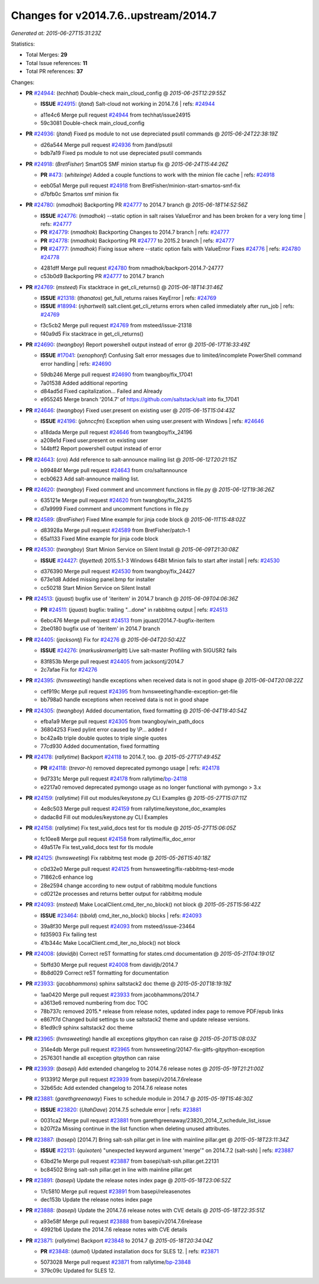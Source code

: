 
Changes for v2014.7.6..upstream/2014.7
--------------------------------------

*Generated at: 2015-06-27T15:31:23Z*

Statistics:

- Total Merges: **29**
- Total Issue references: **11**
- Total PR references: **37**

Changes:


- **PR** `#24944`_: (*techhat*) Double-check main_cloud_config
  @ *2015-06-25T12:29:55Z*

  - **ISSUE** `#24915`_: (*jtand*) Salt-cloud not working in 2014.7.6
    | refs: `#24944`_
  * a11e4c6 Merge pull request `#24944`_ from techhat/issue24915
  * 59c3081 Double-check main_cloud_config

- **PR** `#24936`_: (*jtand*) Fixed ps module to not use depreciated psutil commands
  @ *2015-06-24T22:38:19Z*

  * d26a544 Merge pull request `#24936`_ from jtand/psutil
  * bdb7a19 Fixed ps module to not use depreciated psutil commands

- **PR** `#24918`_: (*BretFisher*) SmartOS SMF minion startup fix
  @ *2015-06-24T15:44:26Z*

  - **PR** `#473`_: (*whiteinge*) Added a couple functions to work with the minion file cache
    | refs: `#24918`_
  * eeb05a1 Merge pull request `#24918`_ from BretFisher/minion-start-smartos-smf-fix
  * d7bfb0c Smartos smf minion fix

- **PR** `#24780`_: (*nmadhok*) Backporting PR `#24777`_ to 2014.7 branch
  @ *2015-06-18T14:52:56Z*

  - **ISSUE** `#24776`_: (*nmadhok*) --static option in salt raises ValueError and has been broken for a very long time
    | refs: `#24777`_
  - **PR** `#24779`_: (*nmadhok*) Backporting Changes to 2014.7 branch
    | refs: `#24777`_
  - **PR** `#24778`_: (*nmadhok*) Backporting PR `#24777`_ to 2015.2 branch
    | refs: `#24777`_
  - **PR** `#24777`_: (*nmadhok*) Fixing issue where --static option fails with ValueError Fixes `#24776`_
    | refs: `#24780`_ `#24778`_
  * 4281dff Merge pull request `#24780`_ from nmadhok/backport-2014.7-24777
  * c53b0d9 Backporting PR `#24777`_ to 2014.7 branch

- **PR** `#24769`_: (*msteed*) Fix stacktrace in get_cli_returns()
  @ *2015-06-18T14:31:46Z*

  - **ISSUE** `#21318`_: (*thanatos*) get_full_returns raises KeyError
    | refs: `#24769`_
  - **ISSUE** `#18994`_: (*njhartwell*) salt.client.get_cli_returns errors when called immediately after run_job
    | refs: `#24769`_
  * f3c5cb2 Merge pull request `#24769`_ from msteed/issue-21318
  * f40a9d5 Fix stacktrace in get_cli_returns()

- **PR** `#24690`_: (*twangboy*) Report powershell output instead of error
  @ *2015-06-17T16:33:49Z*

  - **ISSUE** `#17041`_: (*xenophonf*) Confusing Salt error messages due to limited/incomplete PowerShell command error handling
    | refs: `#24690`_
  * 59db246 Merge pull request `#24690`_ from twangboy/fix_17041
  * 7a01538 Added additional reporting

  * d84ad5d Fixed capitalization... Failed and Already

  * e955245 Merge branch '2014.7' of https://github.com/saltstack/salt into fix_17041

- **PR** `#24646`_: (*twangboy*) Fixed user.present on existing user
  @ *2015-06-15T15:04:43Z*

  - **ISSUE** `#24196`_: (*johnccfm*) Exception when using user.present with Windows
    | refs: `#24646`_
  * a18dada Merge pull request `#24646`_ from twangboy/fix_24196
  * a208e1d Fixed user.present on existing user

  * 144bff2 Report powershell output instead of error

- **PR** `#24643`_: (*cro*) Add reference to salt-announce mailing list
  @ *2015-06-12T20:21:15Z*

  * b99484f Merge pull request `#24643`_ from cro/saltannounce
  * ecb0623 Add salt-announce mailing list.

- **PR** `#24620`_: (*twangboy*) Fixed comment and uncomment functions in file.py
  @ *2015-06-12T19:36:26Z*

  * 635121e Merge pull request `#24620`_ from twangboy/fix_24215
  * d7a9999 Fixed comment and uncomment functions in file.py

- **PR** `#24589`_: (*BretFisher*) Fixed Mine example for jinja code block
  @ *2015-06-11T15:48:02Z*

  * d83928a Merge pull request `#24589`_ from BretFisher/patch-1
  * 65a1133 Fixed Mine example for jinja code block

- **PR** `#24530`_: (*twangboy*) Start Minion Service on Silent Install
  @ *2015-06-09T21:30:08Z*

  - **ISSUE** `#24427`_: (*fayetted*) 2015.5.1-3 Windows 64Bit Minion fails to start after install
    | refs: `#24530`_
  * d376390 Merge pull request `#24530`_ from twangboy/fix_24427
  * 673e1d8 Added missing panel.bmp for installer

  * cc50218 Start Minion Service on Silent Install

- **PR** `#24513`_: (*jquast*) bugfix use of 'iteritem' in 2014.7 branch
  @ *2015-06-09T04:06:36Z*

  - **PR** `#24511`_: (*jquast*) bugfix: trailing "...done" in rabbitmq output
    | refs: `#24513`_
  * 6ebc476 Merge pull request `#24513`_ from jquast/2014.7-bugfix-iteritem
  * 2be0180 bugfix use of 'iteritem' in 2014.7 branch

- **PR** `#24405`_: (*jacksontj*) Fix for `#24276`_
  @ *2015-06-04T20:50:42Z*

  - **ISSUE** `#24276`_: (*markuskramerIgitt*) Live salt-master Profiling with SIGUSR2 fails 
  * 83f853b Merge pull request `#24405`_ from jacksontj/2014.7
  * 2c7afae Fix for `#24276`_

- **PR** `#24395`_: (*hvnsweeting*) handle exceptions when received data is not in good shape
  @ *2015-06-04T20:08:22Z*

  * cef919c Merge pull request `#24395`_ from hvnsweeting/handle-exception-get-file
  * bb798a0 handle exceptions when received data is not in good shape

- **PR** `#24305`_: (*twangboy*) Added documentation, fixed formatting
  @ *2015-06-04T19:40:54Z*

  * efba1a9 Merge pull request `#24305`_ from twangboy/win_path_docs
  * 36804253 Fixed pylint error caused by \\P... added r

  * bc42a4b triple double quotes to triple single quotes

  * 77cd930 Added documentation, fixed formatting

- **PR** `#24178`_: (*rallytime*) Backport `#24118`_ to 2014.7, too.
  @ *2015-05-27T17:49:45Z*

  - **PR** `#24118`_: (*trevor-h*) removed deprecated pymongo usage
    | refs: `#24178`_
  * 9d7331c Merge pull request `#24178`_ from rallytime/`bp-24118`_
  * e2217a0 removed deprecated pymongo usage as no longer functional with pymongo > 3.x

- **PR** `#24159`_: (*rallytime*) Fill out modules/keystone.py CLI Examples
  @ *2015-05-27T15:07:11Z*

  * 4e8c503 Merge pull request `#24159`_ from rallytime/keystone_doc_examples
  * dadac8d Fill out modules/keystone.py CLI Examples

- **PR** `#24158`_: (*rallytime*) Fix test_valid_docs test for tls module
  @ *2015-05-27T15:06:05Z*

  * fc10ee8 Merge pull request `#24158`_ from rallytime/fix_doc_error
  * 49a517e Fix test_valid_docs test for tls module

- **PR** `#24125`_: (*hvnsweeting*) Fix rabbitmq test mode
  @ *2015-05-26T15:40:18Z*

  * c0d32e0 Merge pull request `#24125`_ from hvnsweeting/fix-rabbitmq-test-mode
  * 71862c6 enhance log

  * 28e2594 change according to new output of rabbitmq module functions

  * cd0212e processes and returns better output for rabbitmq module

- **PR** `#24093`_: (*msteed*) Make LocalClient.cmd_iter_no_block() not block
  @ *2015-05-25T15:56:42Z*

  - **ISSUE** `#23464`_: (*tibold*) cmd_iter_no_block() blocks
    | refs: `#24093`_
  * 39a8f30 Merge pull request `#24093`_ from msteed/issue-23464
  * fd35903 Fix failing test

  * 41b344c Make LocalClient.cmd_iter_no_block() not block

- **PR** `#24008`_: (*davidjb*) Correct reST formatting for states.cmd documentation
  @ *2015-05-21T04:19:01Z*

  * 5bffd30 Merge pull request `#24008`_ from davidjb/2014.7
  * 8b8d029 Correct reST formatting for documentation

- **PR** `#23933`_: (*jacobhammons*) sphinx saltstack2 doc theme
  @ *2015-05-20T18:19:19Z*

  * 1aa0420 Merge pull request `#23933`_ from jacobhammons/2014.7
  * a3613e6 removed numbering from doc TOC

  * 78b737c removed 2015.* release from release notes, updated index page to remove PDF/epub links

  * e867f7d Changed build settings to use saltstack2 theme and update release versions.

  * 81ed9c9 sphinx saltstack2 doc theme

- **PR** `#23965`_: (*hvnsweeting*) handle all exceptions gitpython can raise
  @ *2015-05-20T15:08:03Z*

  * 314e4db Merge pull request `#23965`_ from hvnsweeting/20147-fix-gitfs-gitpython-exception
  * 2576301 handle all exception gitpython can raise

- **PR** `#23939`_: (*basepi*) Add extended changelog to 2014.7.6 release notes
  @ *2015-05-19T21:21:00Z*

  * 9133912 Merge pull request `#23939`_ from basepi/v2014.7.6release
  * 32b65dc Add extended changelog to 2014.7.6 release notes

- **PR** `#23881`_: (*garethgreenaway*) Fixes to schedule module in 2014.7
  @ *2015-05-19T15:46:30Z*

  - **ISSUE** `#23820`_: (*UtahDave*) 2014.7.5 schedule error
    | refs: `#23881`_
  * 0031ca2 Merge pull request `#23881`_ from garethgreenaway/23820_2014_7_schedule_list_issue
  * b207f2a Missing continue in the list function when deleting unused attributes.

- **PR** `#23887`_: (*basepi*) [2014.7] Bring salt-ssh pillar.get in line with mainline pillar.get
  @ *2015-05-18T23:11:34Z*

  - **ISSUE** `#22131`_: (*quixoten*) "unexpected keyword argument 'merge'" on 2014.7.2 (salt-ssh)
    | refs: `#23887`_
  * 63bd21e Merge pull request `#23887`_ from basepi/salt-ssh.pillar.get.22131
  * bc84502 Bring salt-ssh pillar.get in line with mainline pillar.get

- **PR** `#23891`_: (*basepi*) Update the release notes index page
  @ *2015-05-18T23:06:52Z*

  * 17c5810 Merge pull request `#23891`_ from basepi/releasenotes
  * dec153b Update the release notes index page

- **PR** `#23888`_: (*basepi*) Update the 2014.7.6 release notes with CVE details
  @ *2015-05-18T22:35:51Z*

  * a93e58f Merge pull request `#23888`_ from basepi/v2014.7.6release
  * 49921b6 Update the 2014.7.6 release notes with CVE details

- **PR** `#23871`_: (*rallytime*) Backport `#23848`_ to 2014.7
  @ *2015-05-18T20:34:04Z*

  - **PR** `#23848`_: (*dumol*) Updated installation docs for SLES 12.
    | refs: `#23871`_
  * 5073028 Merge pull request `#23871`_ from rallytime/`bp-23848`_
  * 379c09c Updated for SLES 12.


.. _`#17041`: https://github.com/saltstack/salt/issues/17041
.. _`#18994`: https://github.com/saltstack/salt/issues/18994
.. _`#21318`: https://github.com/saltstack/salt/issues/21318
.. _`#22131`: https://github.com/saltstack/salt/issues/22131
.. _`#23464`: https://github.com/saltstack/salt/issues/23464
.. _`#23820`: https://github.com/saltstack/salt/issues/23820
.. _`#23848`: https://github.com/saltstack/salt/pull/23848
.. _`#23871`: https://github.com/saltstack/salt/pull/23871
.. _`#23881`: https://github.com/saltstack/salt/pull/23881
.. _`#23887`: https://github.com/saltstack/salt/pull/23887
.. _`#23888`: https://github.com/saltstack/salt/pull/23888
.. _`#23891`: https://github.com/saltstack/salt/pull/23891
.. _`#23933`: https://github.com/saltstack/salt/pull/23933
.. _`#23939`: https://github.com/saltstack/salt/pull/23939
.. _`#23965`: https://github.com/saltstack/salt/pull/23965
.. _`#24008`: https://github.com/saltstack/salt/pull/24008
.. _`#24093`: https://github.com/saltstack/salt/pull/24093
.. _`#24118`: https://github.com/saltstack/salt/pull/24118
.. _`#24125`: https://github.com/saltstack/salt/pull/24125
.. _`#24158`: https://github.com/saltstack/salt/pull/24158
.. _`#24159`: https://github.com/saltstack/salt/pull/24159
.. _`#24178`: https://github.com/saltstack/salt/pull/24178
.. _`#24196`: https://github.com/saltstack/salt/issues/24196
.. _`#24276`: https://github.com/saltstack/salt/issues/24276
.. _`#24305`: https://github.com/saltstack/salt/pull/24305
.. _`#24395`: https://github.com/saltstack/salt/pull/24395
.. _`#24405`: https://github.com/saltstack/salt/pull/24405
.. _`#24427`: https://github.com/saltstack/salt/issues/24427
.. _`#24511`: https://github.com/saltstack/salt/pull/24511
.. _`#24513`: https://github.com/saltstack/salt/pull/24513
.. _`#24530`: https://github.com/saltstack/salt/pull/24530
.. _`#24589`: https://github.com/saltstack/salt/pull/24589
.. _`#24620`: https://github.com/saltstack/salt/pull/24620
.. _`#24643`: https://github.com/saltstack/salt/pull/24643
.. _`#24646`: https://github.com/saltstack/salt/pull/24646
.. _`#24690`: https://github.com/saltstack/salt/pull/24690
.. _`#24769`: https://github.com/saltstack/salt/pull/24769
.. _`#24776`: https://github.com/saltstack/salt/issues/24776
.. _`#24777`: https://github.com/saltstack/salt/pull/24777
.. _`#24778`: https://github.com/saltstack/salt/pull/24778
.. _`#24779`: https://github.com/saltstack/salt/pull/24779
.. _`#24780`: https://github.com/saltstack/salt/pull/24780
.. _`#24915`: https://github.com/saltstack/salt/issues/24915
.. _`#24918`: https://github.com/saltstack/salt/pull/24918
.. _`#24936`: https://github.com/saltstack/salt/pull/24936
.. _`#24944`: https://github.com/saltstack/salt/pull/24944
.. _`#473`: https://github.com/saltstack/salt/pull/473
.. _`bp-23848`: https://github.com/saltstack/salt/pull/23848
.. _`bp-24118`: https://github.com/saltstack/salt/pull/24118
